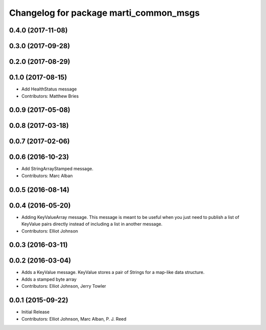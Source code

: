 ^^^^^^^^^^^^^^^^^^^^^^^^^^^^^^^^^^^^^^^
Changelog for package marti_common_msgs
^^^^^^^^^^^^^^^^^^^^^^^^^^^^^^^^^^^^^^^

0.4.0 (2017-11-08)
------------------

0.3.0 (2017-09-28)
------------------

0.2.0 (2017-08-29)
------------------

0.1.0 (2017-08-15)
------------------
* Add HealthStatus message
* Contributors: Matthew Bries

0.0.9 (2017-05-08)
------------------

0.0.8 (2017-03-18)
------------------

0.0.7 (2017-02-06)
------------------

0.0.6 (2016-10-23)
------------------
* Add StringArrayStamped message.
* Contributors: Marc Alban

0.0.5 (2016-08-14)
------------------

0.0.4 (2016-05-20)
------------------
* Adding KeyValueArray message.
  This message is meant to be useful when you just need to publish a
  list of KeyValue pairs directly instead of including a list in another
  message.
* Contributors: Elliot Johnson

0.0.3 (2016-03-11)
------------------

0.0.2 (2016-03-04)
------------------
* Adds a KeyValue message. KeyValue stores a pair of Strings for a map-like
  data structure.
* Adds a stamped byte array
* Contributors: Elliot Johnson, Jerry Towler

0.0.1 (2015-09-22)
------------------
* Initial Release
* Contributors: Elliot Johnson, Marc Alban, P. J. Reed
